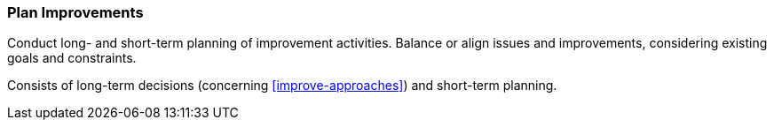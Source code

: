 
[[Plan-Improvements]]
=== [pattern]#Plan Improvements#
Conduct long- and short-term planning of improvement activities. Balance
or align issues and improvements, considering existing goals and constraints.

Consists of long-term decisions (concerning <<improve-approaches>>) and
short-term planning.